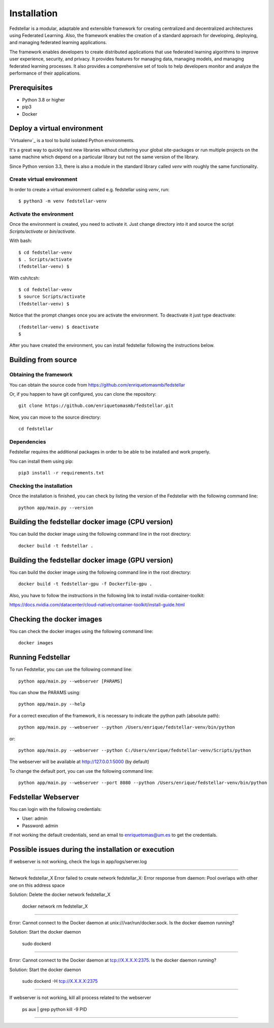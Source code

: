 ############
Installation
############

Fedstellar is a modular, adaptable and extensible framework for creating centralized and decentralized architectures using Federated Learning. Also, the framework enables the creation of a standard approach for developing, deploying, and managing federated learning applications.

The framework enables developers to create distributed applications that use federated learning algorithms to improve user experience, security, and privacy. It provides features for managing data, managing models, and managing federated learning processes. It also provides a comprehensive set of tools to help developers monitor and analyze the performance of their applications.

Prerequisites
=============
* Python 3.8 or higher
* pip3
* Docker

.. _deploy_venv:

Deploy a virtual environment
===================================

`Virtualenv`_ is a tool to build isolated Python environments.

It's a great way to quickly test new libraries without cluttering your
global site-packages or run multiple projects on the same machine which
depend on a particular library but not the same version of the library.

Since Python version 3.3, there is also a module in the standard library
called `venv` with roughly the same functionality.

Create virtual environment
--------------------------
In order to create a virtual environment called e.g. fedstellar using `venv`, run::

  $ python3 -m venv fedstellar-venv

Activate the environment
------------------------
Once the environment is created, you need to activate it. Just change
directory into it and source the script `Scripts/activate` or `bin/activate`.

With bash::

  $ cd fedstellar-venv
  $ . Scripts/activate
  (fedstellar-venv) $

With csh/tcsh::

  $ cd fedstellar-venv
  $ source Scripts/activate
  (fedstellar-venv) $

Notice that the prompt changes once you are activate the environment. To
deactivate it just type deactivate::

  (fedstellar-venv) $ deactivate
  $

After you have created the environment, you can install fedstellar following the instructions below.

Building from source
====================

Obtaining the framework
--------------------

You can obtain the source code from https://github.com/enriquetomasmb/fedstellar

Or, if you happen to have git configured, you can clone the repository::

    git clone https://github.com/enriquetomasmb/fedstellar.git


Now, you can move to the source directory::

        cd fedstellar

Dependencies
------------

Fedstellar requires the additional packages in order to be able to be installed and work properly.

You can install them using pip::

    pip3 install -r requirements.txt



Checking the installation
-------------------------
Once the installation is finished, you can check
by listing the version of the Fedstellar with the following command line::

    python app/main.py --version


Building the fedstellar docker image (CPU version)
====================================
You can build the docker image using the following command line in the root directory::

    docker build -t fedstellar .

Building the fedstellar docker image (GPU version)
====================================
You can build the docker image using the following command line in the root directory::

    docker build -t fedstellar-gpu -f Dockerfile-gpu .

Also, you have to follow the instructions in the following link to install nvidia-container-toolkit::

https://docs.nvidia.com/datacenter/cloud-native/container-toolkit/install-guide.html

Checking the docker images
==========================
You can check the docker images using the following command line::

        docker images

Running Fedstellar
==================
To run Fedstellar, you can use the following command line::

    python app/main.py --webserver [PARAMS]
    
You can show the PARAMS using::

    python app/main.py --help

For a correct execution of the framework, it is necessary to indicate the python path (absolute path)::

    python app/main.py --webserver --python /Users/enrique/fedstellar-venv/bin/python

or::

    python app/main.py --webserver --python C:/Users/enrique/fedstellar-venv/Scripts/python

The webserver will be available at http://127.0.0.1:5000 (by default)

To change the default port, you can use the following command line::

    python app/main.py --webserver --port 8080 --python /Users/enrique/fedstellar-venv/bin/python

Fedstellar Webserver
==================
You can login with the following credentials:

- User: admin
- Password: admin

If not working the default credentials, send an email to enriquetomas@um.es to get the credentials.


Possible issues during the installation or execution
====================================================

If webserver is not working, check the logs in app/logs/server.log

===================================

Network fedstellar_X  Error failed to create network fedstellar_X: Error response from daemon: Pool overlaps with other one on this address space

Solution: Delete the docker network fedstellar_X

    docker network rm fedstellar_X

===================================

Error: Cannot connect to the Docker daemon at unix:///var/run/docker.sock. Is the docker daemon running?

Solution: Start the docker daemon

    sudo dockerd

===================================

Error: Cannot connect to the Docker daemon at tcp://X.X.X.X:2375. Is the docker daemon running?

Solution: Start the docker daemon

    sudo dockerd -H tcp://X.X.X.X:2375

===================================

If webserver is not working, kill all process related to the webserver

    ps aux | grep python
    kill -9 PID

===================================

